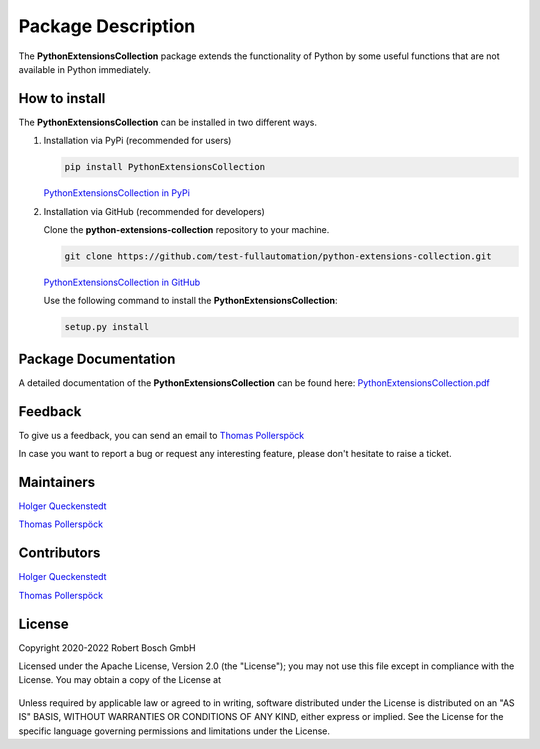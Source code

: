 .. Copyright 2020-2022 Robert Bosch GmbH

.. Licensed under the Apache License, Version 2.0 (the "License");
   you may not use this file except in compliance with the License.
   You may obtain a copy of the License at

.. http://www.apache.org/licenses/LICENSE-2.0

.. Unless required by applicable law or agreed to in writing, software
   distributed under the License is distributed on an "AS IS" BASIS,
   WITHOUT WARRANTIES OR CONDITIONS OF ANY KIND, either express or implied.
   See the License for the specific language governing permissions and
   limitations under the License.

Package Description
===================

The **PythonExtensionsCollection** package extends the functionality of Python by some useful functions
that are not available in Python immediately.

How to install
--------------

The **PythonExtensionsCollection** can be installed in two different ways.

1. Installation via PyPi (recommended for users)

   .. code::

      pip install PythonExtensionsCollection

   `PythonExtensionsCollection in PyPi <https://pypi.org/project/PythonExtensionsCollection/>`_

2. Installation via GitHub (recommended for developers)

   Clone the **python-extensions-collection** repository to your machine.

   .. code::

      git clone https://github.com/test-fullautomation/python-extensions-collection.git

   `PythonExtensionsCollection in GitHub <https://github.com/test-fullautomation/python-extensions-collection>`_

   Use the following command to install the **PythonExtensionsCollection**:

   .. code::

      setup.py install

Package Documentation
---------------------

A detailed documentation of the **PythonExtensionsCollection** can be found here:
`PythonExtensionsCollection.pdf <https://github.com/test-fullautomation/python-extensions-collection/blob/develop/PythonExtensionsCollection/PythonExtensionsCollection.pdf>`_


Feedback
--------

To give us a feedback, you can send an email to `Thomas Pollerspöck <mailto:Thomas.Pollerspoeck@de.bosch.com>`_ 

In case you want to report a bug or request any interesting feature, please don't hesitate to raise a ticket.

Maintainers
-----------

`Holger Queckenstedt <mailto:Holger.Queckenstedt@de.bosch.com>`_

`Thomas Pollerspöck <mailto:Thomas.Pollerspoeck@de.bosch.com>`_

Contributors
------------

`Holger Queckenstedt <mailto:Holger.Queckenstedt@de.bosch.com>`_

`Thomas Pollerspöck <mailto:Thomas.Pollerspoeck@de.bosch.com>`_

License
-------

Copyright 2020-2022 Robert Bosch GmbH

Licensed under the Apache License, Version 2.0 (the "License");
you may not use this file except in compliance with the License.
You may obtain a copy of the License at

    |License: Apache v2|

Unless required by applicable law or agreed to in writing, software
distributed under the License is distributed on an "AS IS" BASIS,
WITHOUT WARRANTIES OR CONDITIONS OF ANY KIND, either express or implied.
See the License for the specific language governing permissions and
limitations under the License.


.. |License: Apache v2| image:: https://img.shields.io/pypi/l/robotframework.svg
   :target: http://www.apache.org/licenses/LICENSE-2.0.html
